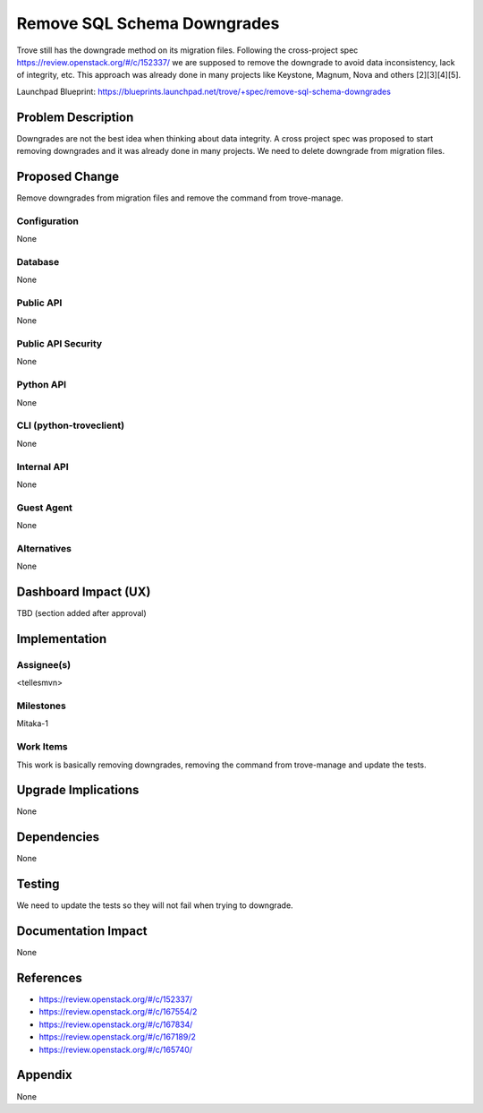 ..
    This work is licensed under a Creative Commons Attribution 3.0 Unported
    License.

    http://creativecommons.org/licenses/by/3.0/legalcode

    Sections of this template were taken directly from the Nova spec
    template at:
    https://github.com/openstack/nova-specs/blob/master/specs/template.rst

..
    This template should be in ReSTructured text. The filename in the git
    repository should match the launchpad URL, for example a URL of
    https://blueprints.launchpad.net/trove/+spec/awesome-thing should be named
    awesome-thing.rst.

    Please do not delete any of the sections in this template.  If you
    have nothing to say for a whole section, just write: None

    Note: This comment may be removed if desired, however the license notice
    above should remain.


============================
Remove SQL Schema Downgrades
============================

.. If section numbers are desired, unindent this
    .. sectnum::

.. If a TOC is desired, unindent this
    .. contents::

Trove still has the downgrade method on its migration files. Following the
cross-project spec https://review.openstack.org/#/c/152337/ we are supposed to
remove the downgrade to avoid data inconsistency, lack of integrity, etc.
This approach was already done in many projects like Keystone, Magnum, Nova
and others [2][3][4][5].

Launchpad Blueprint:
https://blueprints.launchpad.net/trove/+spec/remove-sql-schema-downgrades


Problem Description
===================

Downgrades are not the best idea when thinking about data integrity. A cross
project spec was proposed to start removing downgrades and it was already done
in many projects. We need to delete downgrade from migration files.

Proposed Change
===============

Remove downgrades from migration files and remove the command from
trove-manage.

Configuration
-------------

None

Database
--------

None

Public API
----------

None

Public API Security
-------------------

None

Python API
----------

None

CLI (python-troveclient)
------------------------

None

Internal API
------------

None

Guest Agent
-----------

None

Alternatives
------------

None


Dashboard Impact (UX)
=====================

TBD (section added after approval)


Implementation
==============

Assignee(s)
-----------

<tellesmvn>

Milestones
----------

Mitaka-1

Work Items
----------

This work is basically removing downgrades, removing the command from
trove-manage and update the tests.

Upgrade Implications
====================

None


Dependencies
============

None


Testing
=======

We need to update the tests so they will not fail when trying to downgrade.


Documentation Impact
====================

None

References
==========

* https://review.openstack.org/#/c/152337/
* https://review.openstack.org/#/c/167554/2
* https://review.openstack.org/#/c/167834/
* https://review.openstack.org/#/c/167189/2
* https://review.openstack.org/#/c/165740/


Appendix
========

None
